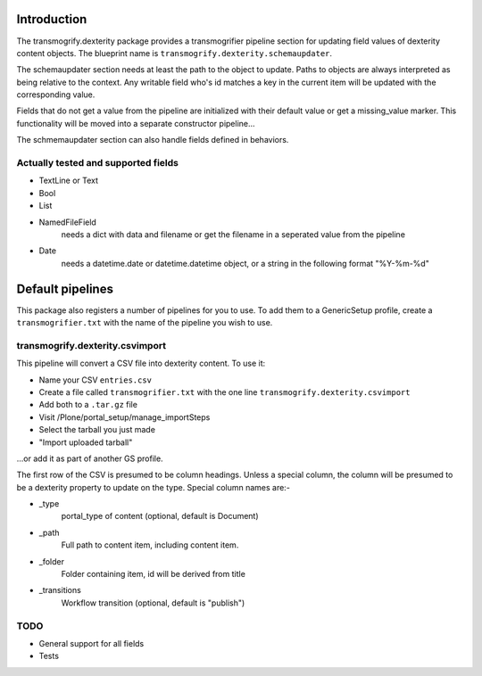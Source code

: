 Introduction
============

The transmogrify.dexterity package provides a transmogrifier pipeline section
for updating field values of dexterity content objects. The blueprint name is
``transmogrify.dexterity.schemaupdater``.

The schemaupdater section needs at least the path to the object to update.
Paths to objects are always interpreted as being relative to the context. Any
writable field who's id matches a key in the current item will be updated with
the corresponding value.

Fields that do not get a value from the pipeline are initialized with their
default value or get a missing_value marker.
This functionality will be moved into a separate constructor pipeline...

The schmemaupdater section can also handle fields defined in behaviors.


Actually tested and supported fields
------------------------------------

- TextLine or Text

- Bool

- List

- NamedFileField
    needs a dict with data and filename or get the filename in a seperated
    value from the pipeline

- Date
    needs a datetime.date or datetime.datetime object, or a string in the
    following format "%Y-%m-%d"


Default pipelines
=================

This package also registers a number of pipelines for you to use. To add them
to a GenericSetup profile, create a ``transmogrifier.txt`` with the name of the
pipeline you wish to use.


transmogrify.dexterity.csvimport
--------------------------------

This pipeline will convert a CSV file into dexterity content. To use it:

* Name your CSV ``entries.csv``

* Create a file called ``transmogrifier.txt`` with the one line
  ``transmogrify.dexterity.csvimport``

* Add both to a ``.tar.gz`` file

* Visit /Plone/portal_setup/manage_importSteps

* Select the tarball you just made

* "Import uploaded tarball"

...or add it as part of another GS profile.

The first row of the CSV is presumed to be column headings. Unless a special
column, the column will be presumed to be a dexterity property to update on the
type. Special column names are:-

- _type
    portal_type of content (optional, default is Document)

- _path
    Full path to content item, including content item.

- _folder
    Folder containing item, id will be derived from title

- _transitions
    Workflow transition (optional, default is "publish")


TODO
----

- General support for all fields
- Tests
